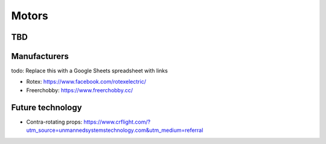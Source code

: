 ************************************************
Motors
************************************************

.. image:: images/uc1.gif

TBD
==========================


Manufacturers
================================

todo: Replace this with a Google Sheets spreadsheet with links

* Rotex: https://www.facebook.com/rotexelectric/
* Freerchobby: https://www.freerchobby.cc/


Future technology
=================

* Contra-rotating props: https://www.crflight.com/?utm_source=unmannedsystemstechnology.com&utm_medium=referral